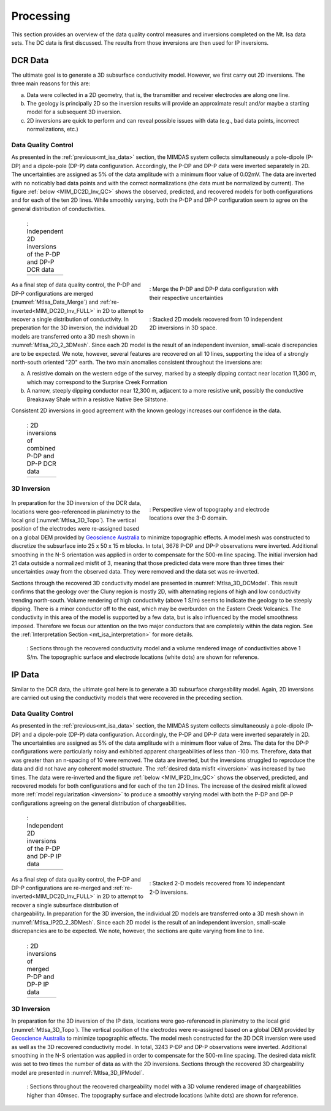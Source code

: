 .. _mt_isa_processing:

Processing
==========

This section provides an overview of the data quality control measures and inversions completed on the Mt. Isa data sets. The DC data is first discussed. The results from those inversions are then used for IP inversions.

DCR Data
--------

The ultimate goal is to generate a 3D subsurface conductivity model. However, we first carry out 2D inversions. The three main reasons for this are:

(a) Data were collected in a 2D geometry, that is, the transmitter and receiver electrodes are along one line.

(b) The geology is principally 2D so the inversion results will provide an approximate result and/or maybe a starting model for a subsequent 3D inversion.

(c) 2D inversions are quick to perform and can reveal possible issues with data (e.g., bad data points, incorrect normalizations, etc.)

Data Quality Control
********************

As presented in the :ref:`previous<mt_isa_data>` section, the MIMDAS system collects simultaneously a pole-dipole (P-DP) and a dipole-pole (DP-P) data configuration. Accordingly, the P-DP and DP-P data were inverted separately in 2D. The uncertainties are assigned as 5% of the data amplitude with a minimum floor value of 0.02mV. The data are inverted with no noticably bad data points and with the correct normalizations (the data must be normalized by current). The figure :ref:`below <MIM_DC2D_Inv_QC>` shows the observed, predicted, and recovered models for both configurations and for each of the ten 2D lines. While smoothly varying, both the P-DP and DP-P configuration seem to agree on the general distribution of conductivities.

.. _MIM_DC2D_Inv_QC:

 .. list-table:: : Independent 2D inversions of the P-DP and DP-P DCR data
   :header-rows: 0
   :widths: 10
   :stub-columns: 0

   *  - .. raw:: html
            :file: ./images/MIM_DC2D_Inv_QC.html



 .. figure:: images/MtIsa_Data_Merge.png
    :align: right
    :figwidth: 50%
    :name: MtIsa_Data_Merge

    : Merge the P-DP and DP-P data configuration with their respective uncertainties

 .. figure:: images/MtIsa_DC2D_2_3DMesh.png
    :align: right
    :figwidth: 50%
    :name: MtIsa_2D_2_3DMesh

    : Stacked 2D models recovered from 10 independent 2D inversions in 3D space.


As a final step of data quality control, the P-DP and DP-P configurations are merged (:numref:`MtIsa_Data_Merge`) and :ref:`re-inverted<MIM_DC2D_Inv_FULL>` in 2D to attempt to recover a single distribution of conductivity. In preperation for the 3D inversion, the individual 2D models are transferred onto a 3D mesh shown in :numref:`MtIsa_2D_2_3DMesh`. Since each 2D model is the result of an independent inversion, small-scale discrepancies are to be expected. We note, however, several features are recovered on all 10 lines, supporting the idea of a strongly north-south oriented "2D" earth. The two main anomalies consistent throughout the inversions are:

a) A resistive domain on the western edge of the survey, marked by a steeply dipping contact near location 11,300 m, which may correspond to the Surprise Creek Formation

b) A narrow, steeply dipping conductor near 12,300 m, adjacent to a more resistive unit, possibly the conductive Breakaway Shale within a resistive Native Bee Siltstone.

Consistent 2D inversions in good agreement with the known geology increases our confidence in the data.

.. _MIM_DC2D_Inv_FULL:

 .. list-table:: : 2D inversions of combined P-DP and DP-P DCR data
   :header-rows: 0
   :widths: 10
   :stub-columns: 0

   *  - .. raw:: html
            :file: ./images/MIM_DC2D_Inv_FULL.html



3D Inversion
************

 .. figure:: images/MtIsa_3D_Topo.png
    :align: right
    :figwidth: 50%
    :name: MtIsa_3D_Topo

    : Perspective view of topography and electrode locations over the 3-D domain.

In preparation for the 3D inversion of the DCR data, locations were geo-referenced in planimetry to the local grid (:numref:`MtIsa_3D_Topo`). The vertical position of the electrodes were re-assigned based on a global DEM provided by `Geoscience Australia`_ to minimize topographic effects. A model mesh was constructed to discretize the subsurface into 25 x 50 x 15 m blocks. In total, 3678 P-DP and DP-P observations were inverted. Additional smoothing in the N-S orientation was applied in order to compensate for the 500-m line spacing. The initial inversion had 21 data outside a normalized misfit of 3, meaning that those predicted data were more than three times their uncertainties away from the observed data. They were removed and the data set was re-inverted.

Sections through the recovered 3D conductivity model are presented in :numref:`MtIsa_3D_DCModel`. This result confirms that the geology over the Cluny region is mostly 2D, with alternating regions of high and low conductivity trending north-south. Volume rendering of high conductivity (above 1 S/m) seems to indicate the geology to be steeply dipping. There is a minor conductor off to the east, which may be overburden on the Eastern Creek Volcanics. The conductivity in this area of the model is supported by a few data, but is also influenced by the model smoothness imposed. Therefore we focus our attention on the two major conductors that are completely within the data region. See the :ref:`Interpretation Section <mt_isa_interpretation>` for more details.

 .. figure:: images/MtIsa_3D_DCModel.png
    :align: center
    :figwidth: 100%
    :name: MtIsa_3D_DCModel

    : Sections through the recovered conductivity model and a volume rendered image of conductivities above 1 S/m. The topographic surface and electrode locations (white dots) are shown for reference.


.. _Geoscience Australia: http://www.ga.gov.au/metadata-gateway/metadata/record/gcat_aac46307-fce8-449d-e044-00144fdd4fa6/

IP Data
-------

Similar to the DCR data, the ultimate goal here is to generate a 3D subsurface chargeability model. Again, 2D inversions are carried out using the conductivity models that were recovered in the preceding section.

Data Quality Control
********************

As presented in the :ref:`previous<mt_isa_data>` section, the MIMDAS system collects simultaneously a pole-dipole (P-DP) and a dipole-pole (DP-P) data configuration. Accordingly, the P-DP and DP-P data were inverted separately in 2D. The uncertainties are assigned as 5% of the data amplitude with a minimum floor value of 2ms. The data for the DP-P configurations were particularly noisy and exhibited apparent chargeabilities of less than -100 ms. Therefore, data that was greater than an n-spacing of 10 were removed. The data are inverted, but the inversions struggled to reproduce the data and did not have any coherent model structure. The :ref:`desired data misfit <inversion>` was increased by two times. The data were re-inverted and the figure :ref:`below <MIM_IP2D_Inv_QC>` shows the observed, predicted, and recovered models for both configurations and for each of the ten 2D lines. The increase of the desired misfit allowed more :ref:`model regularization <inversion>` to produce a smoothly varying model with both the P-DP and DP-P configurations agreeing on the general distribution of chargeabilities. 


.. _MIM_IP2D_Inv_QC:

 .. list-table:: : Independent 2D inversions of the P-DP and DP-P IP data
   :header-rows: 0
   :widths: 10
   :stub-columns: 0

   *  - .. raw:: html
            :file: ./images/MIM_IP2D_Inv_LR.html


 .. figure:: images/MtIsa_IP2D_2_3DMesh.png
    :align: right
    :figwidth: 50%
    :name: MtIsa_IP2D_2_3DMesh

    : Stacked 2-D models recovered from 10 independant 2-D inversions.


As a final step of data quality control, the P-DP and DP-P configurations are re-merged and :ref:`re-inverted<MIM_DC2D_Inv_FULL>` in 2D to attempt to recover a single subsurface distribution of chargeability. In preparation for the 3D inversion, the individual 2D models are transferred onto a 3D mesh shown in :numref:`MtIsa_IP2D_2_3DMesh`. Since each 2D model is the result of an independent inversion, small-scale discrepancies are to be expected. We note, however, the sections are quite varying from line to line.


.. _MIM_IP2D_Inv_FULL:

 .. list-table:: : 2D inversions of merged P-DP and DP-P IP data
   :header-rows: 0
   :widths: 10
   :stub-columns: 0

   *  - .. raw:: html
            :file: ./images/MIM_IP2D_Inv_FULL.html



3D Inversion
************

In preparation for the 3D inversion of the IP data, locations were geo-referenced in planimetry to the local grid (:numref:`MtIsa_3D_Topo`). The vertical position of the electrodes were re-assigned based on a global DEM provided by `Geoscience Australia`_ to minimize topographic effects. The model mesh constructed for the 3D DCR inversion were used as well as the 3D recovered conductivity model. In total, 3243 P-DP and DP-P observations were inverted. Additional smoothing in the N-S orientation was applied in order to compensate for the 500-m line spacing. The desired data misfit was set to two times the number of data as with the 2D inversions. Sections through the recovered 3D chargeability model are presented in :numref:`MtIsa_3D_IPModel`.


 .. figure:: images/MtIsa_3D_IPModel.png
    :align: center
    :figwidth: 100%
    :name: MtIsa_3D_IPModel

    : Sections throughout the recovered chargeability model with a 3D volume rendered image of chargeabilities higher than 40msec. The topography surface and electrode locations (white dots) are shown for reference.

